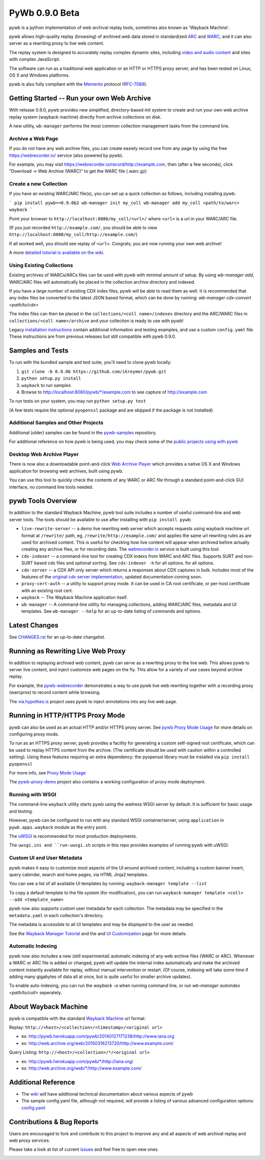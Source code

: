 PyWb 0.9.0 Beta
===============

.. image:: https://travis-ci.org/ikreymer/pywb.svg?branch=0.9.0b
      :target: https://travis-ci.org/ikreymer/pywb
.. image:: https://coveralls.io/repos/ikreymer/pywb/badge.svg?branch=0.9.0b
      :target: https://coveralls.io/r/ikreymer/pywb?branch=0.9.0b
.. image:: https://img.shields.io/gratipay/ikreymer.svg
      :target: https://www.gratipay.com/ikreymer/

pywb is a python implementation of web archival replay tools, sometimes also known as 'Wayback Machine'.

pywb allows high-quality replay (browsing) of archived web data stored in standardized `ARC <http://en.wikipedia.org/wiki/ARC_(file_format)>`_ and `WARC <http://en.wikipedia.org/wiki/Web_ARChive>`_,
and it can also server as a rewriting proxy to live web content.

The replay system is designed to accurately replay complex dynamic sites, including `video and audio content <https://github.com/ikreymer/pywb/wiki/Video-Replay-and-Recording>`_ and sites
with complex JavaScript.

The software can run as a traditional web application or an HTTP or HTTPS proxy server, and has been tested on Linux, OS X and Windows platforms.

pywb is also fully compliant with the `Memento <http://mementoweb.org/>`_ protocol (`RFC-7089 <http://tools.ietf.org/html/rfc7089>`_).


Getting Started -- Run your own Web Archive
-------------------------------------------

With release 0.9.0, pywb provides new simplified, directory-based init system to create and
run your own web archive replay system (wayback machine) directly from archive collections on disk.

A new utility, ``wb-manager`` performs the most common collection management tasks from the command line.

Archive a Web Page
""""""""""""""""""

If you do not have any web archive files, you can create easiely record one from any page by using the free
https://webrecorder.io/ service (also powered by pywb).

For example, you may visit https://webrecorder.io/record/http://example.com, then (after a few seconds),
click "Download -> Web Archive (WARC)" to get the WARC file (.warc.gz)


Create a new Collection
"""""""""""""""""""""""
If you have an existing WARC/ARC file(s), you can set up a quick collection as follows, including installing
pywb:

```
pip install pywb==0.9.0b2
wb-manager init my_coll
wb-manager add my_coll <path/to/warc>
wayback
```

Point your browser to ``http://localhost:8080/my_coll/<url>/`` where ``<url>`` is a url in your WARC/ARC file.

(If you just recorded ``http://example.com/``, you should be able to view ``http://localhost:8080/my_coll/http://example.com/``)

If all worked well, you should see replay of ``<url>``. Congrats, you are now running your own web archive!

A more `detailed tutorial is available on the wiki <https://github.com/ikreymer/pywb/wiki/Auto-Configuration-and-Wayback-Collections-Manager>`_.


Using Existing Collections
"""""""""""""""""""""""""""
Existing archives of WARCs/ARCs files can be used with pywb with minimal amount of setup. By using `wb-manager add`,
WARC/ARC files will automatically be placed in the collection archive directory and indexed.

If you have a large number of existing CDX index files, pywb will be able to read them as well.
It is recommended that any index files be converted to the latest JSON based format, which can be done by running:
`wb-manager cdx-convert <path/to/cdx>`

The index files can then be placed in the ``collections/<coll name>/indexes`` directory and the ARC/WARC files in ``collections/<coll name>/archive``
and your collection is ready to use with pywb!

Legacy `installation instructions <https://github.com/ikreymer/pywb/blob/0.9.0b/INSTALL.rst>`_ contain additional
information and testing examples, and use a custom ``config.yaml`` file. These instructions are from previous releases but
still compatible with pywb 0.9.0.


Samples and Tests
-------------------------

To run with the bundled sample and test suite, you'll need to clone pywb locally:

1. ``git clone -b 0.9.0b https://github.com/ikreymer/pywb.git``

2. ``python setup.py install``

3. ``wayback`` to run samples

4.  Browse to http://localhost:8080/pywb/\*/example.com to see capture of http://example.com

To run tests on your system, you may run ``python setup.py test``

(A few tests require the optional ``pyopenssl`` package and are skipped if the package is not installed)


Additional Samples and Other Projects
""""""""""""""""""""""""""""""""""""""

Additional (older) samples can be found in the `pywb-samples <https://github.com/ikreymer/pywb-samples>`_ repository.

For additional reference on how pywb is being used, you may check some of the `public projects using with pywb <https://github.com/ikreymer/pywb/wiki/Public-Projects-using-pywb>`_


Desktop Web Archive Player
""""""""""""""""""""""""""

There is now also a downloadable point-and-click `Web Archive Player <https://github.com/ikreymer/webarchiveplayer>`_ which provides
a native OS X and Windows application for browsing web archives, built using pywb.

You can use this tool to quickly check the contents of any WARC or ARC file through a standard point-and-click GUI interface, no
command line tools needed.


pywb Tools Overview
-----------------------------

In addition to the standard Wayback Machine, pywb tool suite includes a
number of useful command-line and web server tools. The tools should be available to use after installing with
``pip install pywb``:

* ``live-rewrite-server`` -- a demo live rewriting web server which accepts requests using wayback machine url format at ``/rewrite/`` path, eg, ``/rewrite/http://example.com/`` and applies the same url rewriting rules as are used for archived content.
  This is useful for checking how live content will appear when archived before actually creating any archive files, or for recording data.
  The `webrecorder.io <https://webrecorder.io>`_ service is built using this tool.


* ``cdx-indexer`` -- a command-line tool for creating CDX indexs from WARC and ARC files. Supports SURT and
  non-SURT based cdx files and optional sorting. See ``cdx-indexer -h`` for all options.
  for all options.


* ``cdx-server`` -- a CDX API only server which returns a responses about CDX captures in bulk.
  Includes most of the features of the `original cdx server implementation <https://github.com/internetarchive/wayback/tree/master/wayback-cdx-server>`_,
  updated documentation coming soon.

* ``proxy-cert-auth`` -- a utility to support proxy mode. It can be used in CA root certificate, or per-host certificate with an existing root cert.


* ``wayback`` -- The Wayback Machine application itself.


*  ``wb-manager`` -- A command-line utility for managing collections, adding WARC/ARC files, metadata and UI templates.
   See ``wb-manager --help`` for an up-to-date listing of commands and options.


Latest Changes
--------------

See `CHANGES.rst <https://github.com/ikreymer/pywb/blob/0.9.0b/CHANGES.rst>`_ for an up-to-date changelist.


Running as Rewriting Live Web Proxy
-----------------------------------

In addition to replaying archived web content, pywb can serve as a rewriting proxy to the live web. This allows pywb
to server live content, and inject customize web pages on the fly. This allow for a variety of use cases beyond archive replay.

For example, the `pywb-webrecorder <https://github.com/ikreymer/pywb-webrecorder>`_ demonstrates a way to use pywb live web rewriting
together with a recording proxy (warcprox) to record content while browsing.

The `via.hypothes.is <via.hypothes.is>`_ project uses pywb to inject annotations into any live web page.

Running in HTTP/HTTPS Proxy Mode
--------------------------------

pywb can also be used as an actual HTTP and/or HTTPS proxy server. See `pywb Proxy Mode Usage <https://github.com/ikreymer/pywb/wiki/Pywb-Proxy-Mode-Usage>`_ for more details
on configuring proxy mode.

To run as an HTTPS proxy server, pywb provides a facility for generating a custom self-signed root certificate, which can be used to replay HTTPS content from the archive.
(The certificate should be used with caution within a controlled setting).
Using these features requiring an extra dependency: the pyopenssl library must be installed via ``pip install pyopenssl``

For more info, see `Proxy Mode Usage <https://github.com/ikreymer/pywb/wiki/Pywb-Proxy-Mode-Usage>`_

The `pywb-proxy-demo <https://github.com/ikreymer/pywb-proxy-demo>`_ project also contains a working configuration of proxy mode deployment.


Running with WSGI
"""""""""""""""""

The command-line ``wayback`` utility starts pywb using the waitress WSGI server by default. It is sufficient for basic usage and testing.

However, pywb can be configured to run with any standard WSGI container/server, using ``application`` in ``pywb.apps.wayback`` module as the entry point.

The `uWSGI <https://uwsgi-docs.readthedocs.org/en/latest/>`_ is recommended for most production deployments.

The ``uwsgi.ini and ``run-uwsgi.sh`` scripts in this repo provides examples of running pywb with uWSGI.


Custom UI and User Metadata
"""""""""""""""""""""""""""

pywb makes it easy to customize most aspects of the UI around archived content, including a custom banner insert, query calendar, search and home pages,
via HTML Jinja2 templates.

You can see a list of all available UI templates by running: ``wayback-manager template --list``

To copy a default template to the file system (for modification), you can run ``wayback-manager template <coll> --add <template_name>``

pywb now also supports custom user metadata for each collection. The metadata may be specified in the ``metadata.yaml`` in each collection's directory.

The metadata is accessible to all UI templates and may be displayed to the user as needed.

See the `Wayback Manager Tutorial <https://github.com/ikreymer/pywb/wiki/Auto-Configuration-and-Wayback-Collections-Manager>`_ and the
and `UI Customization <https://github.com/ikreymer/pywb/wiki/UI-Customization>`_ page for more details.


Automatic Indexing
""""""""""""""""""

pywb now also includes a new (still experimental) automatic indexing of any web archive files (WARC or ARC).
Whenever a WARC or ARC file is added or changed, pywb will update the internal index automatically and make the archived content
instantly available for replay, without manual intervention or restart. (Of course, indexing will take some time if adding
many gigabytes of data all at once, but is quite useful for smaller archive updates).

To enable auto-indexing, you can run the `wayback -a` when running command line, or run 
`wb-manager autoindex <path/to/coll>` seperately.


About Wayback Machine
---------------------

pywb is compatible with the standard `Wayback Machine <http://en.wikipedia.org/wiki/Wayback_Machine>`_ url format:

Replay: ``http://<host>/<collection>/<timestamp>/<original url>``

- ex: http://pywb.herokuapp.com/pywb/20140127171238/http://www.iana.org

- ex: http://web.archive.org/web/20150316213720/http://www.example.com/

Query Listing: ``http://<host>/<collection>/*/<original url>``

- ex: http://pywb.herokuapp.com/pywb/\*/http://iana.org/

- ex: http://web.archive.org/web/\*/http://www.example.com/


Additional Reference
--------------------

-  The `wiki <https://github.com/ikreymer/pywb/wiki>`_ will have
   additional technical documentation about various aspects of pywb

-  The sample config.yaml file, although not required, will provide a listing of various advanced configuration options:
   `config.yaml <https://github.com/ikreymer/pywb/blob/0.9.0b/config.yaml>`_

Contributions & Bug Reports
---------------------------

Users are encouraged to fork and contribute to this project to improve any and all aspects of web archival
replay and web proxy services.

Please take a look at list of current
`issues <https://github.com/ikreymer/pywb/issues?state=open>`_ and feel
free to open new ones.

.. image:: https://cdn.rawgit.com/gratipay/gratipay-badge/2.0.1/dist/gratipay.png
      :target: https://www.gratipay.com/ikreymer/
